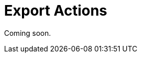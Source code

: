 = Export Actions

Coming soon.

// todo flowui
// `ExportAction` is a base xref:ui:actions/standard-actions.adoc#list-actions[list action] for export table content with a defined exporter. An instance of xref:exporters.adoc[TableExporter] is required for this action.
//
// The action should be defined for a list component (xref:ui:vcl/components/table.adoc[Table], xref:ui:vcl/components/group-table.adoc[GroupTable], xref:ui:vcl/components/tree-table.adoc[TreeTable], xref:ui:vcl/components/data-grid.adoc[DataGrid], xref:ui:vcl/components/tree-data-grid.adoc[TreeDataGrid], xref:ui:vcl/components/tree.adoc[Tree]).
//
// `ExportAction` has methods for managing functions that get value from the `Table` or `DataGrid` column.
//
// * `addColumnValueProvider()` adds a function to get value from the column.
// * `removeColumnValueProvider()` removes a column value provider function by column `id`.
//
// `ExportAction` has three modes for export: all rows, the current page and selected rows.
//
// image::export-action.png[align="center",width="843"]
//
// * The *All rows* option exports all records from the database taking into account applied filter and initial data loader query from the screen. Loading is performed using batches. The batch size may be configured using the xref:grid-export:properties.adoc#jmix.gridexport.export-all-batch-size[jmix.gridexport.export-all-batch-size] application property.
// * The *Current page* option outputs only content of the current table's page.
//
// You can override the title and message of the dialog by adding messages with `actions.exportSelectedTitle` and `actions.exportSelectedCaption` keys to your xref:localization:message-bundles.adoc[message bundle].
//
// [[custom-action]]
// == Custom Export Action
//
// You can define a custom action inherited from `ExportAction`.
//
// An example of creating a custom export action:
//
// [source,java,indent=0]
// ----
// include::example$/ex1/src/main/java/gridexport/ex1/screen/exporter/CustomExportAction.java[tags=my-custom-action]
// ----
// <1> If needed, you can use a xref:exporters.adoc#custom-exporter[custom] table exporter.
//
// Now you can use the action in the screen controller:
//
// [source,java,indent=0]
// ----
// include::example$/ex1/src/main/java/gridexport/ex1/screen/customer/CustomerBrowse.java[tags=actions;application-context;customers-table;custom-btn;on-init-start;custom-action;on-init-end]
// ----
//
// [[excel-export-action]]
// == ExcelExportAction
//
// `ExcelExportAction` is an action extending xref:actions.adoc[ExportAction] and designed to export the table content in XLSX format.
//
// The action is implemented by the `io.jmix.gridexportui.action.ExcelExportAction` class and should be defined in XML using `type="excelExport"` action’s attribute for a list component. You can configure common action parameters using XML attributes of the `action` element. See xref:ui:actions/declarative-actions.adoc[Declarative Actions] for details.
//
// For example:
//
// [source,xml,indent=0]
// ----
// include::example$/ex1/src/main/resources/gridexport/ex1/screen/customer/customer-browse.xml[tags=actions-start;action-excel;actions-end]
// ----
//
// Alternatively, you can inject the action into the screen controller and configure it using setters:
//
// [source,java,indent=0]
// ----
// include::example$/ex1/src/main/java/gridexport/ex1/screen/customer/CustomerBrowse.java[tags=customers-table-excel-export;on-init-start;set-caption;on-init-end]
// ----
//
// You can override localized data format strings. The default set of format strings, defined for the excel export, is the following:
//
// [source,properties]
// ----
// include::example$/ex1/src/main/resources/gridexport/ex1/messages.properties[tags=excel-exporter-defaults]
// ----
//
// [CAUTION]
// ====
// The XLS format implies the limitation for 65536 table rows. If an exported table contains more than 65536 rows, its content will be cut by the last row, and you will see the corresponding warning message.
// ====
//
// [[json-export-action]]
// == JsonExportAction
//
// `JsonExportAction` is an action extending xref:actions.adoc[ExportAction] and designed to export the table content in JSON format.
//
// The action is implemented by the `io.jmix.gridexportui.action.JsonExportAction` class and should be defined in XML using `type="jsonExport"` action’s attribute for a list component. You can configure common action parameters using XML attributes of the `action` element. See xref:ui:actions/declarative-actions.adoc[Declarative Actions] for details.
//
// For example:
//
// [source,xml,indent=0]
// ----
// include::example$/ex1/src/main/resources/gridexport/ex1/screen/customer/customer-browse.xml[tags=actions-start;action-json;actions-end]
// ----
//
// Alternatively, you can inject the action into the screen controller and configure it using setters:
//
// [source,java,indent=0]
// ----
// include::example$/ex1/src/main/java/gridexport/ex1/screen/customer/CustomerBrowse.java[tags=customers-table-json-export;on-init-start;set-caption-json;on-init-end]
// ----